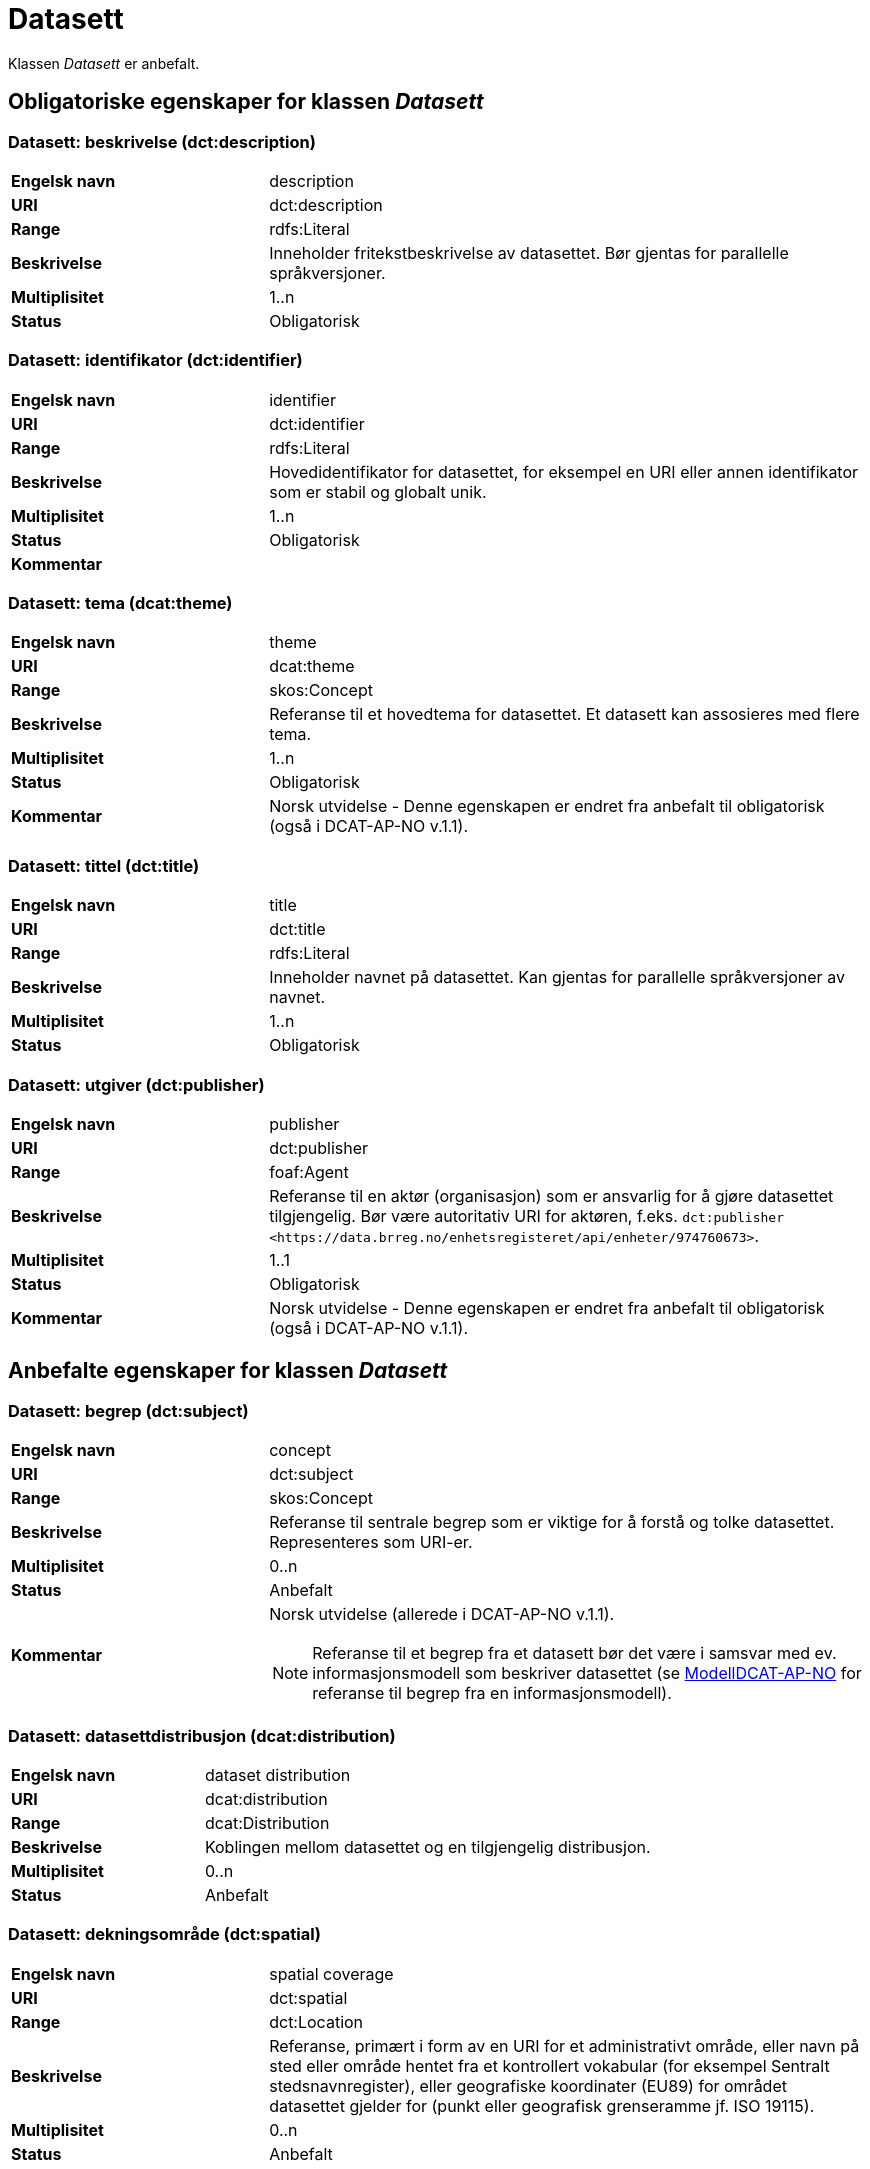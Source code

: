 = Datasett [[datasett]]

Klassen _Datasett_ er anbefalt.

== Obligatoriske egenskaper for klassen _Datasett_

=== Datasett: beskrivelse (dct:description) [[datasett-beskrivelse]]

[cols="30s,70d"]
|===
|Engelsk navn| description
|URI | dct:description
|Range| rdfs:Literal
|Beskrivelse| Inneholder fritekstbeskrivelse av datasettet. Bør gjentas for parallelle språkversjoner.
|Multiplisitet| 1..n
|Status| Obligatorisk
|===

=== Datasett: identifikator (dct:identifier) [[datasett-identifikator]]

[cols="30s,70d"]
|===
|Engelsk navn| identifier
|URI| dct:identifier
|Range| rdfs:Literal
|Beskrivelse| Hovedidentifikator for datasettet, for eksempel en URI eller annen identifikator som er stabil og globalt unik.
|Multiplisitet| 1..n
|Status| Obligatorisk
|Kommentar|
|===

=== Datasett: tema (dcat:theme) [[datasett-tema]]

[cols="30s,70d"]
|===
|Engelsk navn| theme
|URI| dcat:theme
|Range| skos:Concept
|Beskrivelse| Referanse til et hovedtema for datasettet. Et datasett kan assosieres med flere tema.
|Multiplisitet| 1..n
|Status| Obligatorisk
|Kommentar| Norsk utvidelse - Denne egenskapen er endret fra anbefalt til obligatorisk (også i DCAT-AP-NO v.1.1).
|===

=== Datasett: tittel (dct:title) [[datasett-tittel]]

[cols="30s,70d"]
|===
|Engelsk navn| title
|URI| dct:title
|Range| rdfs:Literal
|Beskrivelse| Inneholder navnet på datasettet. Kan gjentas for parallelle språkversjoner av navnet.
|Multiplisitet| 1..n
|Status| Obligatorisk
|===

=== Datasett: utgiver (dct:publisher) [[datasett-utgiver]]

[cols="30s,70d"]
|===
|Engelsk navn| publisher
|URI| dct:publisher
|Range| foaf:Agent
|Beskrivelse| Referanse til en aktør (organisasjon) som er ansvarlig for å gjøre datasettet tilgjengelig. Bør være autoritativ URI for aktøren, f.eks. `dct:publisher <\https://data.brreg.no/enhetsregisteret/api/enheter/974760673>`.
|Multiplisitet| 1..1
|Status| Obligatorisk
|Kommentar| Norsk utvidelse - Denne egenskapen er endret fra anbefalt til obligatorisk (også i DCAT-AP-NO v.1.1).
|===

== Anbefalte egenskaper for klassen _Datasett_

=== Datasett: begrep (dct:subject) [[datasett-begrep]]

[cols="30s,70d"]
|===
|Engelsk navn| concept
|URI| dct:subject
|Range| skos:Concept
|Beskrivelse| Referanse til sentrale begrep som er viktige for å forstå og tolke datasettet. Representeres som URI-er.
|Multiplisitet| 0..n
|Status| Anbefalt
|Kommentar a| Norsk utvidelse (allerede i DCAT-AP-NO v.1.1).

NOTE: Referanse til et begrep fra et datasett bør det være i samsvar med ev. informasjonsmodell som beskriver datasettet (se https://informasjonsforvaltning.github.io/modelldcat-ap-no/[ModellDCAT-AP-NO] for referanse til begrep fra en informasjonsmodell).
|===

=== Datasett: datasettdistribusjon (dcat:distribution) [[datasett-datasettdistribusjon]]

[cols="30s,70d"]
|===
|Engelsk navn| dataset distribution
|URI| dcat:distribution
|Range| dcat:Distribution
|Beskrivelse| Koblingen mellom datasettet og en tilgjengelig distribusjon.
|Multiplisitet| 0..n
|Status| Anbefalt
|===

=== Datasett: dekningsområde (dct:spatial) [[datasett-dekningsomrade]]

[cols="30s,70d"]
|===
|Engelsk navn| spatial coverage
|URI| dct:spatial
|Range| dct:Location
|Beskrivelse| Referanse, primært i form av en URI for et administrativt område, eller navn på sted eller område hentet fra et kontrollert vokabular (for eksempel Sentralt stedsnavnregister), eller geografiske koordinater (EU89) for området datasettet gjelder for (punkt eller geografisk grenseramme jf. ISO 19115).
|Multiplisitet| 0..n
|Status| Anbefalt
|===

=== Datasett: emneord (dcat:keyword) [[datasett-emneord]]

[cols="30s,70d"]
|===
|Engelsk navn| keyword
|URI| dcat:keyword
|Range| rdfs:Literal
|Beskrivelse| Inneholder emneord (eller tag) som beskriver datasettet.
|Multiplisitet| 0..n
|Status| Anbefalt
|===

=== Datasett: følger (cpsv:follows) [[datasett-følger]]

[cols="30s,70d"]
|===
|Engelsk navn| follows
|URI|cpsv:follows
|Range|cpsv:Rule
|Beskrivelse|Brukes til å referere til reglen som definerer den juridiske rammen for datasettet.
|Multiplisitet|0..n
|Status|Anbefalt
|Kommentar| Norsk utvidelse - Denne egenskapen er endret fra valgfri til anbefalt.
|Eksempel a| [source]
----
:aDataset
   a dcat:Dataset ;
   cpsv:follows :aNonDisclosureRule, :aDisclosuerRule .

:aNonDisclosureRule
   a cpsv:Rule ;
   dct:type cpsvno:ruleForNonDisclosure ;
   dct:description "skjerminghjemmel"@nb , "legal basis for non-disclosure"@en .

:aDisclosuerRule
   a cpsv:Rule ;
   dct:type cpsvno:ruleForDisclosure ;
   dct:description "utleveringshjemmel"@nb , "legal basis for disclosure"@en ;
   cpsv:implements :aLegalResource .

:aLegalResource
   a eli:LegalResouce ;
   dct:description "Eksempelregelverk"@nb , "Example legal resource"@en ;
   xsd:seeAlso <https:/example.com/eli/lov/2020/01/01/section/1> .
----
der `cpsvno:ruleForNonDisclosure` (skjermingsrelatert regel) og `cpsvno: ruleForDisclosure` (utleveringsrelatert regel) er predefinerte instanser av `skos:Concept`.
|===

=== Datasett: kontaktpunkt (dcat:contactPoint) [[datasett-kontaktpunkt]]

[cols="30s,70d"]
|===
|Engelsk navn| contact point
|URI| dcat:contactPoint
|Range| vcard:Kind
|Beskrivelse| Referanse til kontaktpunktsobjekt med kontaktopplysninger. Disse kan brukes til å sende kommentarer om datasettet.
|Multiplisitet| 0..n
|Status| Anbefalt
|===

=== Datasett: tidsrom (dct:temporal) [[datasett-tidsrom]]

[cols="30s,70d"]
|===
|Engelsk navn| temporal coverage
|URI| dct:temporal
|Range| dct:PeriodOfTime
|Beskrivelse| Definerer starten og slutten på perioden med årstall-måned-dag, eventuelt klokkeslett (se ISO 8601).
|Multiplisitet| 0..n
|Status| Anbefalt
|===

=== Datasett: tilgangsnivå (dct:accessRights) [[datasett-tilgangsniva]]

[cols="30s,70d"]
|===
|Engelsk navn| access rights
|URI| dct:accessRights
|Range| dct:RightsStatement
|Beskrivelse| Dette feltet angir i hvilken grad datasettet kan bli gjort tilgjengelig for allmennheten, uten hensyn til om det er publisert eller ikke. Et kontrollert vokabular med tre verdier (`:public`, `:restricted` og `:non-public`) vil bli opprettet og forvaltet av EUs Publications Office. Ved bruk av verdiene `:restricted` og `:non-public` er egenskapen link:#datasett-følger[Datasett: følger] anbefalt.
|Multiplisitet| 0..1
|Status| Anbefalt
|Kommentar| Norsk utvidelse - Denne egenskapen er endret fra valgfri til anbefalt (også i DCAT-AP-NO v.1.1).
|===


== Valgfrie egenskaper for klassen _Datasett_

=== Datasett: annen identifikator (adms:identifier) [[datasett-annen-identifikator]]

[cols="30s,70d"]
|===
|Engelsk navn| other identifier
|URI| adms:identifier
|Range| adms:Identifier
|Beskrivelse| Referanse til en sekundær identifikator av datasettet som MAST/ADS, DataCite, DOI, EZID eller W3ID.
|Multiplisitet| 0..n
|Status| Valgfri
|===

=== Datasett: ble generert ved (prov:wasGeneratedBy) [[datasett-ble-generert-ved]]

[cols="30s,70d"]
|===
|Engelsk navn| was generated by
|URI| prov:wasGeneratedBy
|Range| prov:Activity
|Beskrivelse| Referanse til en aktivitet som genererte datasettet, eller som gir forretningskontekst for oppretting av det.
|Multiplisitet| 0..n
|Status| Valgfri
|Eksempel a|
[source]
----
:datasett1
   a dcat:Dataset ;
   prov:wasGeneratedBy provno:administrativeDecision .

:datasett2
   a dcat:Dataset ;
   prov:wasGeneratedBy provno:collectingFromThirdparty .

:datasett3
   a dcat:Dataset ;
   prov:wasGeneratedBy provno:collectingFromUser .
----
der `provno:administrativeDecision` (vedtak), `provno:collectingFromThirdparty` (innhenting fra tredjepart) og `provno:collectingFromUser` (innhenting fra bruker) er `prov:Activity`.
|===

=== Datasett: dokumentasjon (foaf:page) [[datasett-dokumentasjon]]

[cols="30s,70d"]
|===
|Engelsk navn| page (documentation)
|URI| foaf:page
|Range| foaf:Document
|Beskrivelse| Referanse til en side eller et dokument som beskriver datasettet.
|Multiplisitet| 0..n
|Status| Valgfri
|===

=== Datasett: eksempeldata (adms:sample) [[datasett-eksempeldata]]

[cols="30s,70d"]
|===
|Engelsk navn| sample
|URI| adms:sample
|Range| dcat:Distribution
|Beskrivelse| Referanse til eksempeldata.
|Multiplisitet| 0..n
|Status| Valgfri
|===

=== Datasett: endringsdato (dct:modified) [[datasett-endringsdato]]

[cols="30s,70d"]
|===
|Engelsk navn| modified (last update)
|URI| dct:modified
|Range| rdfs:Literal typed as xsd:date or xsd:dateTime
|Beskrivelse| Dato for siste oppdatering av datasettet.
|Multiplisitet| 0..1
|Status| Valgfri
|===

=== Datasett: er del av (dct:isPartOf) [[datasett-er-del-av]]

[cols="30s,70d"]
|===
|Engelsk navn| is part of
|URI| dct:isPartOf
|Range| dcat:Dataset
|Beskrivelse| Referanse til et annet datasett som dette datasettet er en del av.
|Multiplisitet| 0..n
|Status| Valgfri
|Eksempel | Kan brukes til å beskrive tidsserier, se under <<datasett-har-del>>.
|===

=== Datasett: er påkrevd av (dct:isRequiredBy) [[datasett-er-pakrevd-av]]

[cols="30s,70d"]
|===
|Engelsk navn| is required by
|URI| dct:isRequiredBy
|Range| dcat:Dataset
|Beskrivelse| Referanse til et annet datasett som dette datasettet er nødvendig for.
|Multiplisitet| 0..n
|Status| Valgfri
|===

=== Datasett: er referert av (dct:isReferencedBy) [[datasett-er-referert-av]]

[cols="30s,70d"]
|===
|Engelsk navn| is referenced by
|URI| dct:isReferencedBy
|Range| rdfs:Resource
|Beskrivelse| Referanse til et annet datasett som refererer til dette datasettet.
|Multiplisitet| 0..n
|Status| Valgfri
|===

=== Datasett: er versjon av (dct:isVersionOf) [[datasett-er-versjon-av]]

[cols="30s,70d"]
|===
|Engelsk navn| is version of
|URI| dct:isVersionOf
|Range| dcat:Dataset
|Beskrivelse| Referanse til et beslektet datasett som det beskrevne datasettet er en versjon, utgave, eller tilpasning av.
|Multiplisitet| 0..n
|Status| Valgfri
|===

=== Datasett: erstatter (dct:replaces) [[datasett-erstatter]]

[cols="30s,70d"]
|===
|Engelsk navn| replaces
|URI| dct:replaces
|Range| dcat:Dataset
|Beskrivelse| Referanse til et annet datasett som dette datasettet er ment å erstatte.
|Multiplisitet| 0..n
|Status| Valgfri
|===

=== Datasett: erstattes av (dct:isReplacedBy) [[datasett-erstattes-av]]

[cols="30s,70d"]
|===
|Engelsk navn| is replaced by
|URI| dct:isReplacedBy
|Range| dcat:Dataset
|Beskrivelse| Referanse til datasett som er ment å erstatte dette datasettet.
|Multiplisitet| 0..n
|Status| Valgfri
|===

=== Datasett: frekvens (dct:accrualPeriodicity) [[datasett-frekvens]]

[cols="30s,70d"]
|===
|Engelsk navn| accrual periodicity
|URI| dct:accrualPeriodicity
|Range| dct:Frequency
|Beskrivelse| Referanse til oppdateringsfrekvensen for datasettet.
|Multiplisitet| 0..1
|Status| Valgfri
|===

=== Datasett: romlig oppløsning (dcat:spatialResolutionInMeters) [[datasett-romlig-oppløsning]]

[cols="30s,70d"]
|===
|Engelsk navn| spatial resolution
|URI| dcat:spatialResolutionInMeters
|Range| xsd:decimal
|Beskrivelse|  Refererer til den minste romlige oppløsningen for et datasett målt i meter.
|Multiplisitet| 0..n
|Status| Valgfri
|===

=== Datasett: har del (dct:hasPart) [[datasett-har-del]]

[cols="30s,70d"]
|===
|Engelsk navn| has part
|URI| dct:hasPart
|Range| dcat:Dataset
|Beskrivelse| Referanse til et annet datasett som er en del av dette datasettet.
|Multiplisitet| 0..n
|Status| Valgfri
|Eksempel a| Kan brukes til å beskrive tidsserier:
```
:enTidsserie
   a dcat:Dataset ;
   dct:hasPart :del1, :del2 .

:del1
   a dcat:Dataset ;
   dct:isPartOf :enTidsserie ;
   dct:temporal [a dct:PeriodOfTime ;
   dcat:startDate "2017-01-01"^^xsd:date ;
   dcat:endDate "2017-12-31"^^xsd:date ; ] .

:del2
   a dcat:Dataset ;
   dct:isPartOf :enTidsserie ;
   dct:temporal [a dct:PeriodOfTime ;
   dcat:startDate "2018-01-01"^^xsd:date ;
   dcat:endDate "2018-12-31"^^xsd:date ; ] .
```
|===

=== Datasett: har kvalitetsnote (dqv:hasQualityAnnotation) [[datasett-har-kvalitetsnote]]

[cols="30s,70"]
|===
|Engelsk navn| has quality annotation
|URI|dqv:hasQualityAnnotation
|Range|dqv:QualityAnnotation
|Beskrivelse|Brukes til å referere til en kvalitetsnote.
|Referanse|https://www.w3.org/TR/vocab-dqv/#dqv:hasQualityAnnotation[https://www.w3.org/TR/vocab-dqv/#dqv:hasQualityAnnotation]
|Multiplisitet|0..n
|Status|Valgfri
|Kommentar| Se https://informasjonsforvaltning.github.io/dqv-ap-no/[DQV-AP-NO (norsk applikasjonsprofil av DQV)].

Gjelder også Brukertilbakemelding (`dqv:UserQualityFeedback`) og Kvalitetssertifikat (`dqv:QualityCertificate`) som er subklasser av Kvalitetsnote (`dqv:QualityAnnotation`).
|Eksempel a| [source]
----
:aDataset
   a dcat:Dataset ;
   dqv:hasQualityAnnotation :aQAnnotation, :aUserFeedBack, dqvno:isAuthoritative .
----
der `dqvno:isAuthoritative` er en predefinert instans av Kvalitetssertifikat (`dqv:QualityCertificate`):
[souce]
----
dqvno:isAuthoritative
   a dqv:QualityCertificate ;
   oa:motivatedBy dqv:qualityAssessment ;
   skos:definition "kvalitetsbeskrivelse som uttrykker at noe er autoritativt"@nb , "quality description which states that something is authoritative"@en ;
   skos:prefLabel "er autoritativ"@nb , "is authoritative"@en .
----
|===

=== Datasett: har måleresultat (dqv:hasQualityMeasurement) [[datasett-har-måleresultat]]

[cols="30s,70"]
|===
|Engelsk navn| has quality measurement
|URI|dqv:hasQualityMeasurement
|Range|dqv:QualityMeasurement
|Beskrivelse|Brukes til å referere til et måleresultat.
|Referanse|https://www.w3.org/TR/vocab-dqv/#dqv:hasQualityMeasurement[https://www.w3.org/TR/vocab-dqv/#dqv:hasQualityMeasurement]
|Multiplisitet|0..n
|Status|Valgfri
|Kommentar| Se https://informasjonsforvaltning.github.io/dqv-ap-no/[DQV-AP-NO (norsk applikasjonsprofil av DQV)].
|Eksempel a| [source]
----
:aDataset
   a dcat:Dataset ;
   dqv:hasQualityMeasurement :aQMeasurement .
----
|===

=== Datasett: har versjon (dct:hasVersion) [[datasett-har-versjon]]

[cols="30s,70d"]
|===
|Engelsk navn| has version
|URI| dct:hasVersion
|Range| dcat:Dataset
|Beskrivelse| Referanse til et datasett som er en versjon, utgave, eller tilpasning av det beskrevne datasettet
|Multiplisitet| 0..n
|Status| Valgfri
|===

=== Datasett: i samsvar med (dct:conformsTo) [[datasett-i-samsvar-med]]

[cols="30s,70d"]
|===
|Engelsk navn| conforms to
|URI| dct:conformsTo
|Range| dct:Standard
|Beskrivelse| Referanse til en implementasjonsregel eller annen spesifikasjon, som ligger til grunn for opprettelsen av datasettet.
|Multiplisitet| 0..n
|Status| Valgfri
|===

=== Datasett: kilde (dct:source) [[datasett-kilde]]

[cols="30s,70d"]
|===
|Engelsk navn| source
|URI| dct:source
|Range| dcat:Dataset
|Beskrivelse| Referanse til et datasett som gjeldende datasett er avledet fra.
|Multiplisitet| 0..n
|Status| Valgfri
|===

=== Datasett: krever (dct:requires) [[datasett-krever]]

[cols="30s,70d"]
|===
|Engelsk navn| requires
|URI| dct:requires
|Range| dcat:Dataset
|Beskrivelse| Referanse til et annet datasett som er nødvendig for å bruke dette datasettet riktig. Eksempel: et datasett kan bruke kodeverdier som er definert i et annet datasett.
|Multiplisitet| 0..n
|Status| Valgfri
|===

=== Datasett: kvalifisert kreditering (prov:qualifiedAttribution) [[datasett-kvalifisert-kreditering]]

[cols="30s,70d"]
|===
|Engelsk navn| qualified attribution
|URI| prov:qualifiedAttribution
|Range| prov:Attribution
|Beskrivelse| Viser til en lenke til en _Aktør_ som har en eller annen form for ansvar for ressursen.
|Multiplisitet| 0..n
|Status| Valgfri
|===

=== Datasett: kvalifisert relasjon (dcat:qualifiedRelation) [[datasett-kvalifisert-relasjon]]

[cols="30s,70d"]
|===
|Engelsk navn| qualified relation
|URI| dcat:qualifiedRelation
|Range| dcat:Relationship
|Beskrivelse| En beslektet ressurs, for eksempel en publikasjon, som refererer, siterer eller på annen måte peker til datasettet.
|Multiplisitet| 0..n
|Status| Valgfri
|===

=== Datasett: landingsside (dcat:landingPage) [[datasett-landingsside]]

[cols="30s,70d"]
|===
|Engelsk navn| landing page
|URI| dcat:landingPage
|Range| foaf:Document
|Beskrivelse| Referanse til nettside som gir tilgang til datasettet, dets distribusjoner og/eller tilleggsinformasjon. Intensjonen er å peke til en landingsside hos den opprinnelige datautgiveren.
|Multiplisitet| 0..n
|Status| Valgfri
|===

=== Datasett: produsent (dct:creator) [[datasett-produsent]]

[cols="30s,70d"]
|===
|Engelsk navn| creator
|URI| dct:creator
|Range| foaf:Agent
|Beskrivelse| Referanse til aktøren som er produsent av datasettet.
|Multiplisitet| 0..1
|Status| Valgfri
|===

=== Datasett: proveniensbeskrivelse (dct:provenance) [[datasett-proveniensbeskrivelse]]

[cols="30s,70d"]
|===
|Engelsk navn| provenance
|URI| dct:provenance
|Range| dct:ProvenanceStatement
|Beskrivelse| Referanse til beskrivelse av endring i eierskap og forvaltning av datasett (fra det ble skapt) som har betydning for autentisitet, integritet og fortolkning.
|Multiplisitet| 0..n
|Status| Valgfri
|===

=== Datasett: refererer til (dct:references) [[datasett-refererer-til]]

[cols="30s,70d"]
|===
|Engelsk navn| references
|URI| dct:references
|Range| rdfs:Resource
|Beskrivelse| Referanse til andre datasett som det kan være nyttig for brukere å være oppmerksom på.
|Multiplisitet| 0..n
|Status| Valgfri
|===

=== Datasett: relatert ressurs (dct:relation) [[datasett-relatertressurs]]

[cols="30s,70d"]
|===
|Engelsk navn| related resource
|URI| dct:relation
|Range| rdfs:Resource
|Beskrivelse| Referanse til en beslektet ressurs.
|Multiplisitet| 0..n
|Status| Valgfri
|===

=== Datasett: språk (dct:language) [[datasett-sprak]]

[cols="30s,70d"]
|===
|Engelsk navn| language
|URI| dct:language
|Range| dct:LinguisticSystem
|Beskrivelse| Referanse til språket som datasettet er på. Kan repeteres dersom det er flere språk i datasettet.
|Multiplisitet| 0..n
|Status| Valgfri
|===


=== Datasett: tidsromsoppløsning (dcat:temporalResolution) [[datasett-tidsromsoppløsning]]

[cols="30s,70d"]
|===
|Engelsk navn| temporal resolution
|URI| dcat:temporalResolution
|Range| xsd:duration
|Beskrivelse|  Refererer til den minste oppløsningen for tidsperiode i et datasett.
|Multiplisitet| 0..n
|Status| Valgfri
|===

=== Datasett: type (dct:type) [[datasett-type]]

[cols="30s,70d"]
|===
|Engelsk navn| type
|URI| dct:type
|Range| skos:Concept
|Beskrivelse| Referanse til et begrep som identifiserer datasettets type.
|Multiplisitet| 0..1
|Status| Valgfri
|Eksempel a|
[source]
----
@prefix eupodt: <http://publications.europa.eu/resource/authority/dataset-type#> .

:enKodeliste
   a dcat:Dataset ;
   dct:type eupodt:CODE_LIST .

:etTestDatasett
   a dcat:Dataset ;
   dct:type eupodt:TEST_DATA .

:etKunstigDatasett
   a dcat:Dataset ;
   dct:type eupodt:SYNTHETIC_DATA .
----
|===

=== Datasett: utgivelsesdato (dct:issued) [[datasett-utgivelsesdato]]

[cols="30s,70d"]
|===
|Engelsk navn| issued (release date)
|URI| dct:issued
|Range| rdfs:Literal typed as xsd:date or xsd:dateTime
|Beskrivelse| Dato for den formelle utgivelsen av datasettet.
|Multiplisitet| 0..1
|Status| Valgfri
|===

=== Datasett: versjon (owl:versionInfo) [[datasett-versjon]]

[cols="30s,70d"]
|===
|Engelsk navn| version
|URI| owl:versionInfo
|Range| rdfs:Literal
|Beskrivelse| Et versjonsnummer eller annen versjonsbetegnelse for datasettet.
|Multiplisitet| 0..1
|Status| Valgfri
|===

=== Datasett: versjonsnote (adms:versionNotes) [[datasett-versjonsnote]]

[cols="30s,70d"]
|===
|Engelsk navn| version notes
|URI| adms:versionNotes
|Range| rdfs:Literal
|Beskrivelse| Egenskap som beskriver forskjellene mellom denne og en tidligere versjon av datasettet. Kan gjentas for parallelle språkversjoner av versjonsnotater.
|Multiplisitet| 0..n
|Status| Valgfri
|===
